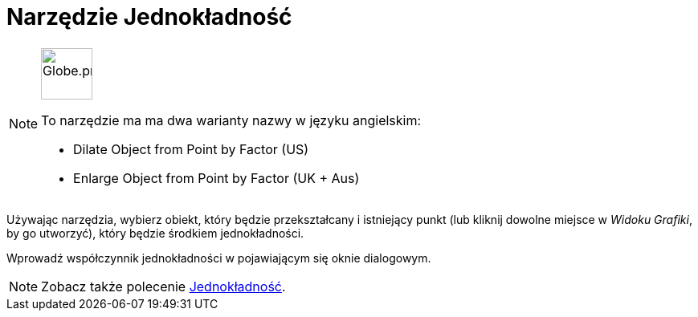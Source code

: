 = Narzędzie Jednokładność
:page-en: tools/Dilate_from_Point
ifdef::env-github[:imagesdir: /en/modules/ROOT/assets/images]

[NOTE]
====
image:64px-Globe.png[Globe.png,width=64,height=64,role=left]

To narzędzie ma ma dwa warianty nazwy w języku angielskim:

* Dilate Object from Point by Factor (US)  
* Enlarge Object from Point by Factor (UK + Aus)  

====

Używając narzędzia, wybierz obiekt, który będzie przekształcany i istniejący punkt (lub kliknij dowolne miejsce w _Widoku Grafiki_, by go utworzyć), który będzie środkiem jednokładności.

Wprowadź współczynnik jednokładności w pojawiającym się oknie dialogowym.

[NOTE]
====
Zobacz także polecenie xref:/commands/Jednokładność.adoc[Jednokładność].
====
